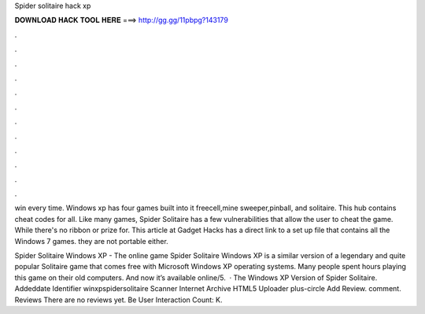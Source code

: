 Spider solitaire hack xp



𝐃𝐎𝐖𝐍𝐋𝐎𝐀𝐃 𝐇𝐀𝐂𝐊 𝐓𝐎𝐎𝐋 𝐇𝐄𝐑𝐄 ===> http://gg.gg/11pbpg?143179



.



.



.



.



.



.



.



.



.



.



.



.

win every time. Windows xp has four games built into it freecell,mine sweeper,pinball, and solitaire. This hub contains cheat codes for all. Like many games, Spider Solitaire has a few vulnerabilities that allow the user to cheat the game. While there's no ribbon or prize for. This article at Gadget Hacks has a direct link to a set up file that contains all the Windows 7 games. they are not portable either.

Spider Solitaire Windows XP -  The online game Spider Solitaire Windows XP is a similar version of a legendary and quite popular Solitaire game that comes free with Microsoft Windows XP operating systems. Many people spent hours playing this game on their old computers. And now it’s available online/5.  · The Windows XP Version of Spider Solitaire. Addeddate Identifier winxpspidersolitaire Scanner Internet Archive HTML5 Uploader plus-circle Add Review. comment. Reviews There are no reviews yet. Be User Interaction Count: K.
